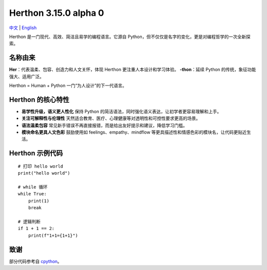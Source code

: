 Herthon 3.15.0 alpha 0
======================

.. image:: icon.svg
   :width: 300px
   :alt: Herthon logo

.. image:: herthon.gif
   :width: 800px
   :alt: Herthon 动态演示

`中文 <README-zh.rst>`_ | `English <README.rst>`_

Herthon 是一门现代、高效、简洁且易学的编程语言。它源自 Python，但不仅仅是名字的变化，更是对编程哲学的一次全新探索。

名称由来
--------

**Her**：代表温柔、包容、创造力和人文关怀，体现 Herthon 更注重人本设计和学习体验。  
**-thon**：延续 Python 的传统，象征功能强大、适用广泛。

Herthon = Human + Python  
一门“为人设计”的下一代语言。

Herthon 的核心特性
------------------

- **易学性升级，语义更人性化**  
  保持 Python 的简洁语法，同时强化语义表达，让初学者更容易理解和上手。

- **关注可解释性与伦理性**  
  天然适合教育、医疗、心理健康等对透明性和可控性要求更高的场景。

- **语法温柔包容**  
  常见新手错误不再直接报错，而是给出友好提示和建议，降低学习门槛。

- **模块命名更具人文色彩**  
  鼓励使用如 feelings、empathy、mindflow 等更具描述性和情感色彩的模块名，让代码更贴近生活。

Herthon 示例代码
-----------------

::

    # 打印 hello world
    print("hello world")

    # while 循环
    while True:
        print(1)
        break

    # 逻辑判断
    if 1 + 1 == 2:
        print(f"1+1={1+1}")

致谢
----

部分代码参考自 `cpython <https://github.com/python/cpython>`_。